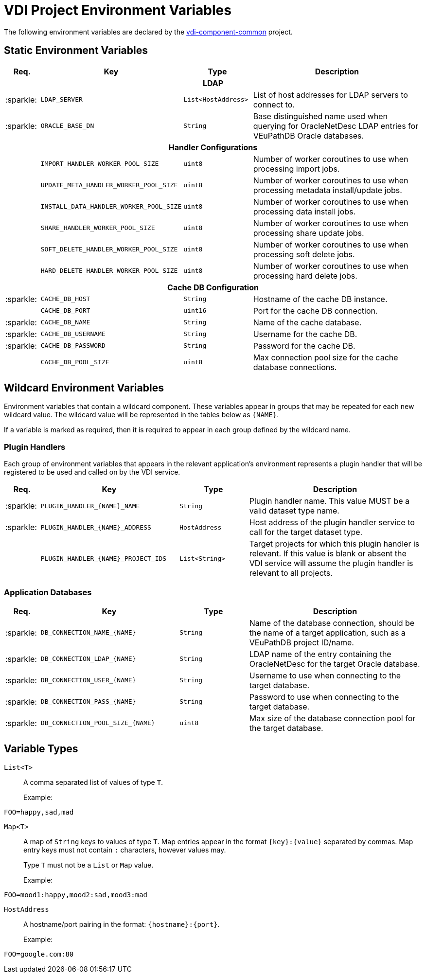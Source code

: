 = VDI Project Environment Variables
:icons: font
:source-highlighter: highlightjs
:gh-org: VEuPathDB
:gh-project: vdi-component-common
:gh-root-url: https://github.com/
:gh-org-url: {gh-root-url}/{gh-group}/
:gh-project-url: {gh-org-url}/{gh-project}

The following environment variables are declared by the
link:{gh-project-url}[{gh-project}] project.

== Static Environment Variables

[%header, cols="1,4m,2m,5"]
|===
| Req. | Key | Type | Description

4+^h| LDAP

| :sparkle:
| LDAP_SERVER
| List<HostAddress>
| List of host addresses for LDAP servers to connect to.

| :sparkle:
| ORACLE_BASE_DN
| String
| Base distinguished name used when querying for OracleNetDesc LDAP entries for
  VEuPathDB Oracle databases.

4+^h| Handler Configurations

|
| IMPORT_HANDLER_WORKER_POOL_SIZE
| uint8
| Number of worker coroutines to use when processing import jobs.

|
| UPDATE_META_HANDLER_WORKER_POOL_SIZE
| uint8
| Number of worker coroutines to use when processing metadata install/update
  jobs.

|
| INSTALL_DATA_HANDLER_WORKER_POOL_SIZE
| uint8
| Number of worker coroutines to use when processing data install jobs.

|
| SHARE_HANDLER_WORKER_POOL_SIZE
| uint8
| Number of worker coroutines to use when processing share update jobs.

|
| SOFT_DELETE_HANDLER_WORKER_POOL_SIZE
| uint8
| Number of worker coroutines to use when processing soft delete jobs.

|
| HARD_DELETE_HANDLER_WORKER_POOL_SIZE
| uint8
| Number of worker coroutines to use when processing hard delete jobs.

4+^h| Cache DB Configuration

| :sparkle:
| CACHE_DB_HOST
| String
| Hostname of the cache DB instance.

|
| CACHE_DB_PORT
| uint16
| Port for the cache DB connection.

| :sparkle:
| CACHE_DB_NAME
| String
| Name of the cache database.

| :sparkle:
| CACHE_DB_USERNAME
| String
| Username for the cache DB.

| :sparkle:
| CACHE_DB_PASSWORD
| String
| Password for the cache DB.

|
| CACHE_DB_POOL_SIZE
| uint8
| Max connection pool size for the cache database connections.

|===

== Wildcard Environment Variables

Environment variables that contain a wildcard component.  These variables appear
in groups that may be repeated for each new wildcard value.  The wildcard value
will be represented in the tables below as `{NAME}`.

If a variable is marked as required, then it is required to appear in each group
defined by the wildcard name.

=== Plugin Handlers

Each group of environment variables that appears in the relevant application's
environment represents a plugin handler that will be registered to be used and
called on by the VDI service.

[%header, cols="1,4m,2m,5"]
|===
| Req. | Key | Type | Description

| :sparkle:
| PLUGIN_HANDLER_{NAME}_NAME
| String
| Plugin handler name.  This value MUST be a valid dataset type name.

| :sparkle:
| PLUGIN_HANDLER_{NAME}_ADDRESS
| HostAddress
| Host address of the plugin handler service to call
  for the target dataset type.

|
| PLUGIN_HANDLER_{NAME}_PROJECT_IDS
| List<String>
| Target projects for which this plugin handler is relevant.  If this value is
  blank or absent the VDI service will assume the plugin handler is relevant to
  all projects.

|===

=== Application Databases

[%header, cols="1,4m,2m,5"]
|===
| Req. | Key | Type | Description

| :sparkle:
| DB_CONNECTION_NAME_{NAME}
| String
| Name of the database connection, should be the name of a target application,
  such as a VEuPathDB project ID/name.

| :sparkle:
| DB_CONNECTION_LDAP_{NAME}
| String
| LDAP name of the entry containing the OracleNetDesc for the target Oracle database.

| :sparkle:
| DB_CONNECTION_USER_{NAME}
| String
| Username to use when connecting to the target database.

| :sparkle:
| DB_CONNECTION_PASS_{NAME}
| String
| Password to use when connecting to the target database.

| :sparkle:
| DB_CONNECTION_POOL_SIZE_{NAME}
| uint8
| Max size of the database connection pool for the target database.
|===

== Variable Types

`List<T>`::
A comma separated list of values of type `T`.
+
Example:
[source, shell]
----
FOO=happy,sad,mad
----

`Map<T>`::
A map of `String` keys to values of type `T`.  Map entries appear in the format
`{key}:{value}` separated by commas.  Map entry keys must not contain `:`
characters, however values may.
+
Type `T` must not be a `List` or `Map` value.
+
Example:
[source, shell]
----
FOO=mood1:happy,mood2:sad,mood3:mad
----

`HostAddress`::
A hostname/port pairing in the format: `{hostname}:{port}`.
+
Example:
[source, shell]
----
FOO=google.com:80
----